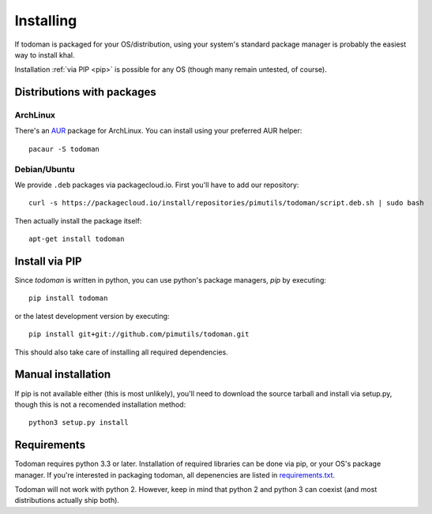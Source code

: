 Installing
==========

If todoman is packaged for your OS/distribution, using your system's standard
package manager is probably the easiest way to install khal.

Installation :ref:`via PIP <pip>` is possible for any OS (though many remain
untested, of course).

Distributions with packages
---------------------------

ArchLinux
~~~~~~~~~

There's an AUR_ package for ArchLinux. You can install using your preferred AUR
helper::

    pacaur -S todoman

.. _AUR: https://aur.archlinux.org/packages/todoman/

Debian/Ubuntu
~~~~~~~~~~~~~

We provide ``.deb`` packages via packagecloud.io. First you'll have to add our
repository::

    curl -s https://packagecloud.io/install/repositories/pimutils/todoman/script.deb.sh | sudo bash

Then actually install the package itself::

    apt-get install todoman

.. _pip:

Install via PIP
---------------

Since *todoman* is written in python, you can use python's package managers,
*pip* by executing::

    pip install todoman

or the latest development version by executing::

     pip install git+git://github.com/pimutils/todoman.git

This should also take care of installing all required dependencies.

Manual installation
-------------------

If pip is not available either (this is most unlikely), you'll need to download
the source tarball and install via setup.py, though this is not a recomended
installation method::

    python3 setup.py install

Requirements
------------

Todoman requires python 3.3 or later. Installation of required libraries can be
done via pip, or your OS's package manager. If you're interested in packaging
todoman, all depenencies are listed in requirements.txt_.

Todoman will not work with python 2. However, keep in mind that python 2 and
python 3 can coexist (and most distributions actually ship both).


.. _requirements.txt: https://github.com/pimutils/todoman/blob/master/requirements.txt
